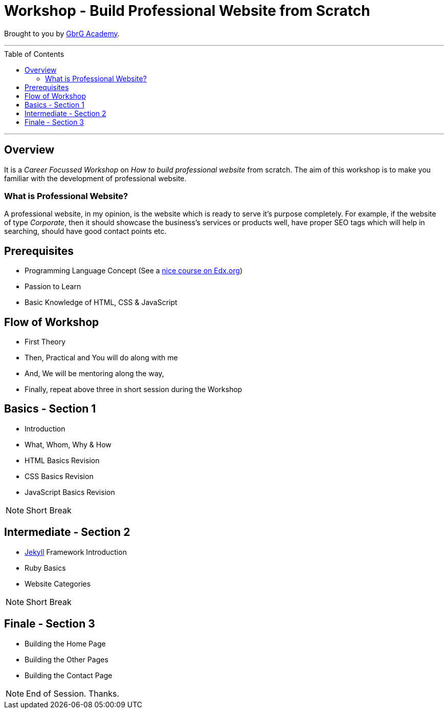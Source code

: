 = Workshop - Build Professional Website from Scratch
:toc:
:toc-placement!:

// Settings:
:idprefix:
:idseparator: -
ifndef::env-github[]
:icons: font
endif::[]
ifdef::env-github,env-browser[]
:toc: preamble
:toclevels: 5
endif::[]
ifdef::env-github[]
:status:
:outfilesuffix: .adoc
:!toc-title:
:caution-caption: :fire:
:important-caption: :exclamation:
:note-caption: :paperclip:
:tip-caption: :bulb:
:warning-caption: :warning:
endif::[]

Brought to you by link:https://gbrgacademy.com[GbrG Academy].

'''
toc::[]
'''

== Overview

It is a _Career Focussed Workshop_ on _How to build professional website_ from scratch. 
The aim of this workshop is to make you familiar with the development of professional website.

=== What is Professional Website?

A professional website, in my opinion, is the website which is ready to serve it's purpose completely.
For example, if the website of type _Corporate_, then it should showcase the business's services or products
well, have proper SEO tags which will help in searching, should have good contact points etc.

== Prerequisites

- Programming Language Concept (See a link:https://www.edx.org/course/programming-basics[nice course on Edx.org])
- Passion to Learn
- Basic Knowledge of HTML, CSS & JavaScript 

== Flow of Workshop

- First Theory
- Then, Practical and You will do along with me
- And, We will be mentoring along the way,
- Finally, repeat above three in short session during the Workshop

== Basics - Section 1

- Introduction
- What, Whom, Why & How
- HTML Basics Revision
- CSS Basics Revision
- JavaScript Basics Revision

NOTE: Short Break

== Intermediate - Section 2

- link:https://https://jekyllrb.com[Jekyll] Framework Introduction
- Ruby Basics
- Website Categories

NOTE: Short Break

== Finale - Section 3

- Building the Home Page
- Building the Other Pages
- Building the Contact Page

NOTE: End of Session. Thanks.
